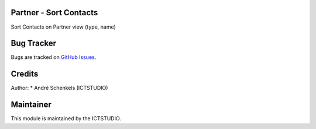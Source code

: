 .. image:: https://img.shields.io/badge/licence-AGPL--3-blue.svg
   :alt: License: AGPL-3

Partner - Sort Contacts
=======================
Sort Contacts on Partner view (type, name)

Bug Tracker
===========
Bugs are tracked on `GitHub Issues <https://github.com/ICTSTUDIO/odoo-extra-addons/issues>`_.

Credits
=======

Author:
* André Schenkels (ICTSTUDIO)


Maintainer
==========
.. image:: https://www.ictstudio.eu/github_logo.png
   :alt: ICTSTUDIO
   :target: https://www.ictstudio.eu

This module is maintained by the ICTSTUDIO.